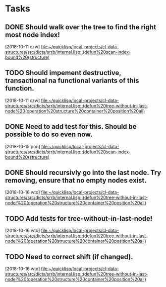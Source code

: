 * Tasks
** DONE Should walk over the tree to find the right most node index!
   CLOSED: [2018-10-16 wto 12:24]
   [2018-10-11 czw]
   [[file:~/quicklisp/local-projects/cl-data-structures/src/dicts/srrb/internal.lisp::(defun%20scan-index-bound%20(structure)]]
** TODO Should impement destructive, transactional na functional variants of this function.
   [2018-10-11 czw]
   [[file:~/quicklisp/local-projects/cl-data-structures/src/dicts/srrb/internal.lisp::(defun%20tree-without-in-last-node%20(operation%20structure%20container%20position%20all)]]
** DONE Need to add test for this. Should be possible to do so even now.
   CLOSED: [2018-10-16 wto 12:22]
   [2018-10-15 pon]
   [[file:~/quicklisp/local-projects/cl-data-structures/src/dicts/srrb/internal.lisp::(defun%20scan-index-bound%20(structure)]]
** DONE Should recursivly go into the last node. Try removing, ensure that no empty nodes exist.
   CLOSED: [2018-10-16 wto 16:10]
   [2018-10-16 wto]
   [[file:~/quicklisp/local-projects/cl-data-structures/src/dicts/srrb/internal.lisp::(defun%20tree-without-in-last-node!%20(operation%20structure%20container%20position%20all)]]
** TODO Add tests for tree-without-in-last-node!
   [2018-10-16 wto]
   [[file:~/quicklisp/local-projects/cl-data-structures/src/dicts/srrb/internal.lisp::(defun%20tree-without-in-last-node!%20(operation%20structure%20container%20position%20all)]]
** TODO Need to correct shift (if changed).
   [2018-10-16 wto]
   [[file:~/quicklisp/local-projects/cl-data-structures/src/dicts/srrb/internal.lisp::(defun%20tree-without-in-last-node!%20(operation%20structure%20container%20position%20all)]]
